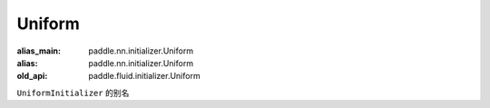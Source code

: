 .. _cn_api_fluid_initializer_Uniform:

Uniform
-------------------------------

.. py:attribute:: paddle.fluid.initializer.Uniform

:alias_main: paddle.nn.initializer.Uniform
:alias: paddle.nn.initializer.Uniform
:old_api: paddle.fluid.initializer.Uniform



``UniformInitializer`` 的别名



